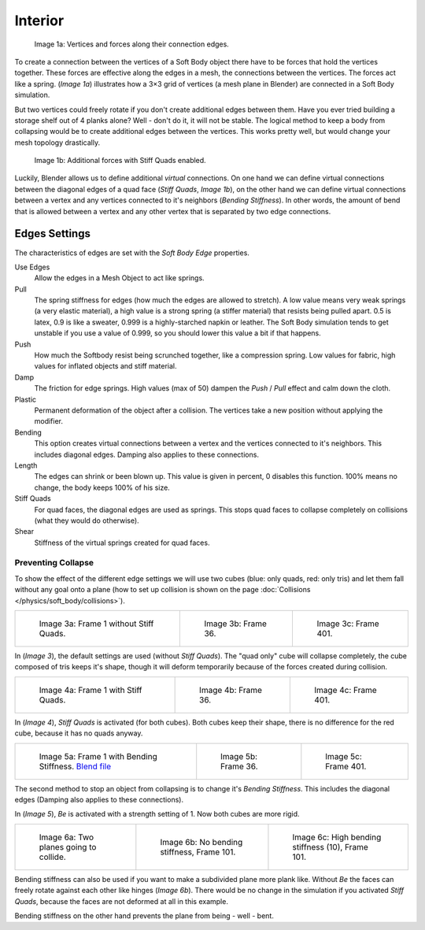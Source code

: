 
********
Interior
********

.. figure:: /images/Bsod-softbody-theory1.jpg
   :width: 200px

   Image 1a: Vertices and forces along their connection edges.


To create a connection between the vertices of a Soft Body object there have to be forces that
hold the vertices together. These forces are effective along the edges in a mesh,
the connections between the vertices. The forces act like a spring. (*Image 1a*)
illustrates how a 3×3 grid of vertices (a mesh plane in Blender)
are connected in a Soft Body simulation.

But two vertices could freely rotate if you don't create additional edges between them.
Have you ever tried building a storage shelf out of 4 planks alone? Well - don't do it,
it will not be stable. The logical method to keep a body from collapsing would be to create
additional edges between the vertices. This works pretty well,
but would change your mesh topology drastically.


.. figure:: /images/Bsod-softbody-theory2.jpg
   :width: 200px

   Image 1b: Additional forces with Stiff Quads enabled.


Luckily, Blender allows us to define additional *virtual* connections.
On one hand we can define virtual connections between the diagonal edges of a quad face
(*Stiff Quads*, *Image 1b*), on the other hand we can define virtual connections
between a vertex and any vertices connected to it's neighbors
(*Bending Stiffness*). In other words, the amount of bend that is allowed between a
vertex and any other vertex that is separated by two edge connections.


Edges Settings
==============

The characteristics of edges are set with the *Soft Body Edge* properties.

Use Edges
   Allow the edges in a Mesh Object to act like springs.

Pull
   The spring stiffness for edges (how much the edges are allowed to stretch). A low value means very weak springs
   (a very elastic material), a high value is a strong spring (a stiffer material) that resists being pulled apart.
   0.5 is latex, 0.9 is like a sweater, 0.999 is a highly-starched napkin or leather.
   The Soft Body simulation tends to get unstable if you use a value of 0.999,
   so you should lower this value a bit if that happens.
Push
   How much the Softbody resist being scrunched together,
   like a compression spring. Low values for fabric, high values for inflated objects and stiff material.
Damp
   The friction for edge springs. High values (max of 50) dampen the *Push* / *Pull* effect and calm down the cloth.
Plastic
   Permanent deformation of the object after a collision.
   The vertices take a new position without applying the modifier.
Bending
   This option creates virtual connections between a vertex and the vertices connected to it's neighbors.
   This includes diagonal edges. Damping also applies to these connections.
Length
   The edges can shrink or been blown up. This value is given in percent,
   0 disables this function. 100% means no change, the body keeps 100% of his size.

Stiff Quads
   For quad faces, the diagonal edges are used as springs.
   This stops quad faces to collapse completely on collisions (what they would do otherwise).
Shear
   Stiffness of the virtual springs created for quad faces.


Preventing Collapse
-------------------

To show the effect of the different edge settings we will use two cubes
(blue: only quads, red: only tris) and let them fall without any goal onto a plane
(how to set up collision is shown on the page :doc:`Collisions </physics/soft_body/collisions>`).


.. list-table::

   * - .. figure:: /images/quadvstri-sb-0001.jpg
          :width: 200px

          Image 3a: Frame 1 without Stiff Quads.

     - .. figure:: /images/quadvstri-sb-0036.jpg
          :width: 200px

          Image 3b: Frame 36.

     - .. figure:: /images/quadvstri-sb-0401.jpg
          :width: 200px

          Image 3c: Frame 401.


In (*Image 3*), the default settings are used (without *Stiff Quads*).
The "quad only" cube will collapse completely, the cube composed of tris keeps it's shape,
though it will deform temporarily because of the forces created during collision.


.. list-table::

   * - .. figure:: /images/quadvstri-sb-0001.jpg
          :width: 200px

          Image 4a: Frame 1 with Stiff Quads.

     - .. figure:: /images/quadvstri-sb-sq-0036.jpg
          :width: 200px

          Image 4b: Frame 36.

     - .. figure:: /images/quadvstri-sb-sq-0401.jpg
          :width: 200px

          Image 4c: Frame 401.


In (*Image 4*), *Stiff Quads* is activated (for both cubes).
Both cubes keep their shape, there is no difference for the red cube,
because it has no quads anyway.


.. list-table::

   * - .. figure:: /images/quadvstri-sb-0001.jpg
          :width: 200px

          Image 5a: Frame 1 with Bending Stiffness.
          `Blend file <https://wiki.blender.org/index.php/Media:Blender3D Quads-BE-Stiffness.blend>`__

     - .. figure:: /images/quadvstri-sb-bs-0036.jpg
          :width: 200px

          Image 5b: Frame 36.

     - .. figure:: /images/quadvstri-sb-bs-0401.jpg
          :width: 200px

          Image 5c: Frame 401.


The second method to stop an object from collapsing is to change it's *Bending Stiffness*.
This includes the diagonal edges (Damping also applies to these connections).

In (*Image 5*), *Be* is activated with a strength setting of 1.
Now both cubes are more rigid.


.. list-table::

   * - .. figure:: /images/quadvstri-bending-001.jpg
          :width: 200px

          Image 6a: Two planes going to collide.

     - .. figure:: /images/quadvstri-bending-101.jpg
          :width: 200px

          Image 6b: No bending stiffness, Frame 101.

     - .. figure:: /images/quadvstri-bending-high-101.jpg
          :width: 200px

          Image 6c: High bending stiffness (10), Frame 101.


Bending stiffness can also be used if you want to make a subdivided plane more plank like.
Without *Be* the faces can freely rotate against each other like hinges
(*Image 6b*).
There would be no change in the simulation if you activated *Stiff Quads*,
because the faces are not deformed at all in this example.

Bending stiffness on the other hand prevents the plane from being - well - bent.
